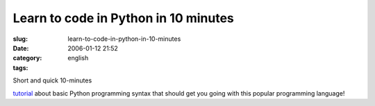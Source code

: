 Learn to code in Python in 10 minutes
#####################################
:slug: learn-to-code-in-python-in-10-minutes
:date: 2006-01-12 21:52
:category:
:tags: english

| Short and quick 10-minutes
`tutorial <http://www.poromenos.org/tutorials/python>`__ about basic
Python programming syntax that should get you going with this popular
programming language!
